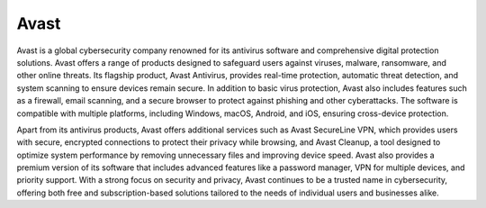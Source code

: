 Avast
=====

Avast is a global cybersecurity company renowned for its antivirus software and comprehensive digital protection solutions. Avast offers a range of products designed to safeguard users against viruses, malware, ransomware, and other online threats. Its flagship product, Avast Antivirus, provides real-time protection, automatic threat detection, and system scanning to ensure devices remain secure. In addition to basic virus protection, Avast also includes features such as a firewall, email scanning, and a secure browser to protect against phishing and other cyberattacks. The software is compatible with multiple platforms, including Windows, macOS, Android, and iOS, ensuring cross-device protection.

Apart from its antivirus products, Avast offers additional services such as Avast SecureLine VPN, which provides users with secure, encrypted connections to protect their privacy while browsing, and Avast Cleanup, a tool designed to optimize system performance by removing unnecessary files and improving device speed. Avast also provides a premium version of its software that includes advanced features like a password manager, VPN for multiple devices, and priority support. With a strong focus on security and privacy, Avast continues to be a trusted name in cybersecurity, offering both free and subscription-based solutions tailored to the needs of individual users and businesses alike.
